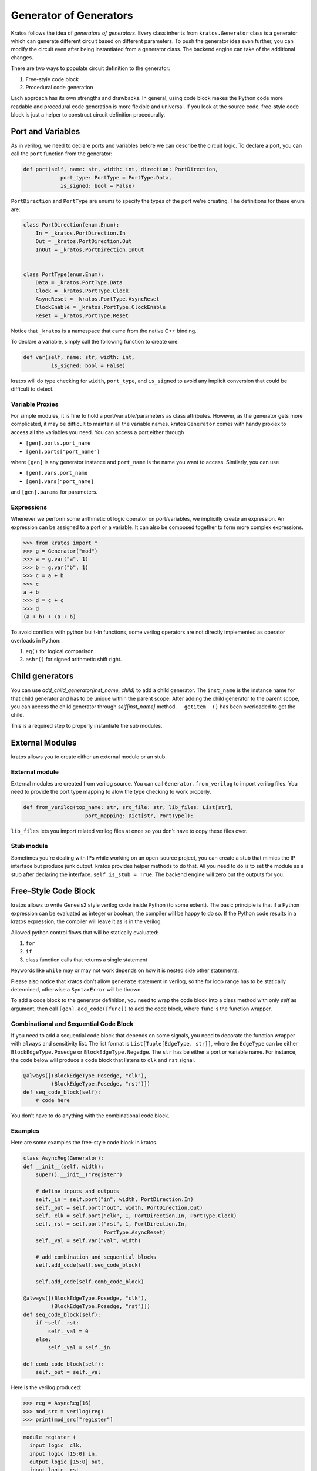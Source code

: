 .. _generator:

Generator of Generators
#######################

Kratos follows the idea of `generators of generators`. Every class
inherits from ``kratos.Generator`` class is a generator which can
generate different circuit based on different parameters. To push
the generator idea even further, you can modify the circuit even
after being instantiated from a generator class. The backend engine
can take of the additional changes.

There are two ways to populate circuit definition to the generator:

1. Free-style code block
2. Procedural code generation

Each approach has its own strengths and drawbacks. In general,
using code block makes the Python code more readable and
procedural code generation is more flexible and universal. If you
look at the source code, free-style code block is just a helper
to construct circuit definition procedurally.

Port and Variables
==================
As in verilog, we need to declare ports and variables before we can
describe the circuit logic. To declare a port, you can call the
``port`` function from the generator:

.. code-block:: Python

    def port(self, name: str, width: int, direction: PortDirection,
                port_type: PortType = PortType.Data,
                is_signed: bool = False)

``PortDirection`` and ``PortType`` are enums to specify the types of
the port we're creating. The definitions for these enum are:

.. code-block:: Python

    class PortDirection(enum.Enum):
        In = _kratos.PortDirection.In
        Out = _kratos.PortDirection.Out
        InOut = _kratos.PortDirection.InOut


    class PortType(enum.Enum):
        Data = _kratos.PortType.Data
        Clock = _kratos.PortType.Clock
        AsyncReset = _kratos.PortType.AsyncReset
        ClockEnable = _kratos.PortType.ClockEnable
        Reset = _kratos.PortType.Reset

Notice that ``_kratos`` is a namespace that came from the native C++ binding.

To declare a variable, simply call the following function to create one:

.. code-block:: Python

    def var(self, name: str, width: int,
             is_signed: bool = False)

kratos will do type checking for ``width``, ``port_type``, and ``is_signed``
to avoid any implicit conversion that could be difficult to detect.

Variable Proxies
----------------
For simple modules, it is fine to hold a port/variable/parameters as class
attributes. However, as the generator gets more complicated, it may be
difficult to maintain all the variable names. kratos ``Generator`` comes
with handy proxiex to access all the variables you need. You can access a
port either through

- ``[gen].ports.port_name``
- ``[gen].ports["port_name"]``

where ``[gen]`` is any generator instance and ``port_name`` is the name you
want to access. Similarly, you can use

- ``[gen].vars.port_name``
- ``[gen].vars["port_name]``

and ``[gen].params`` for parameters.

Expressions
-----------

Whenever we perform some arithmetic ot logic operator on port/variables, we
implicitly create an expression. An expression can be assigned to a port or
a variable. It can also be composed together to form more complex expressions.

.. code-block:: pycon

    >>> from kratos import *
    >>> g = Generator("mod")
    >>> a = g.var("a", 1)
    >>> b = g.var("b", 1)
    >>> c = a + b
    >>> c
    a + b
    >>> d = c + c
    >>> d
    (a + b) + (a + b)

To avoid conflicts with python built-in functions, some verilog operators
are not directly implemented as operator overloads in Python:

1. ``eq()`` for logical comparison
2. ``ashr()`` for signed arithmetic shift right.

Child generators
================

You can use `add_child_generator(inst_name, child)` to add a child
generator. The ``inst_name`` is the instance name for that child
generator and has to be unique within the parent scope. After adding
the child generator to the parent scope, you can access the child
generator through `self[inst_name]` method. ``__getitem__()``
has been overloaded to get the child.

This is a required step to properly instantiate the sub modules.

External Modules
================
kratos allows you to create either an external module or an stub.

External module
---------------
External modules are created from verilog source. You can call
``Generator.from_verilog`` to import verilog files. You need to
provide the port type mapping to alow the type checking to work
properly.

.. code-block:: Python

    def from_verilog(top_name: str, src_file: str, lib_files: List[str],
                        port_mapping: Dict[str, PortType]):

``lib_files`` lets you import related verilog files at once so
you don't have to copy these files over.

Stub module
-----------
Sometimes you're dealing with IPs while working on an open-source
project, you can create a stub that mimics the IP interface but
produce junk output. kratos provides helper methods to do that.
All you need to do is to set the module as a stub after declaring
the interface. ``self.is_stub = True``. The backend engine will
zero out the outputs for you.

Free-Style Code Block
=====================
kratos allows to write Genesis2 style verilog code inside Python (to
some extent). The basic principle is that if a Python expression can
be evaluated as integer or boolean, the compiler will be happy to do
so. If the Python code results in a kratos expression, the compiler
will leave it as is in the verilog.

Allowed python control flows that will be statically evaluated:

1. ``for``
2. ``if``
3. class function calls that returns a single statement

Keywords like ``while`` may or may not work depends on how it is nested
side other statements.

Please also notice that kratos don't allow ``generate`` statement in
verilog, so the for loop range has to be statically determined,
otherwise a ``SyntaxError`` will be thrown.

To add a code block to the generator definition, you need to wrap the
code block into a class method with only `self` as argument, then call
``[gen].add_code([func])`` to add the code block, where ``func`` is the
function wrapper.

Combinational and Sequential Code Block
---------------------------------------

If you need to add a sequential code block that depends on some signals,
you need to decorate the function wrapper with ``always`` and sensitivity
list. The list format is ``List[Tuple[EdgeType, str]]``, where the
``EdgeType`` can be either ``BlockEdgeType.Posedge`` or
``BlockEdgeType.Negedge``. The ``str`` has be either a port or variable
name. For instance, the code below will produce a code block that listens
to ``clk`` and ``rst`` signal.

.. code-block:: Python

    @always([(BlockEdgeType.Posedge, "clk"),
             (BlockEdgeType.Posedge, "rst")])
    def seq_code_block(self):
        # code here

You don't have to do anything with the combinational code block.

Examples
--------
Here are some examples the free-style code block in kratos.

.. code-block:: Python

    class AsyncReg(Generator):
    def __init__(self, width):
        super().__init__("register")

        # define inputs and outputs
        self._in = self.port("in", width, PortDirection.In)
        self._out = self.port("out", width, PortDirection.Out)
        self._clk = self.port("clk", 1, PortDirection.In, PortType.Clock)
        self._rst = self.port("rst", 1, PortDirection.In,
                              PortType.AsyncReset)
        self._val = self.var("val", width)

        # add combination and sequential blocks
        self.add_code(self.seq_code_block)

        self.add_code(self.comb_code_block)

    @always([(BlockEdgeType.Posedge, "clk"),
             (BlockEdgeType.Posedge, "rst")])
    def seq_code_block(self):
        if ~self._rst:
            self._val = 0
        else:
            self._val = self._in

    def comb_code_block(self):
        self._out = self._val

Here is the verilog produced:

.. code-block:: pycon

  >>> reg = AsyncReg(16)
  >>> mod_src = verilog(reg)
  >>> print(mod_src["register"]

.. code-block:: SystemVerilog

  module register (
    input logic  clk,
    input logic [15:0] in,
    output logic [15:0] out,
    input logic  rst
  );

  logic  [15:0] val;

  always @(posedge rst, posedge clk) begin
    if (~rst) begin
      val <= 16'h0;
    end
    else begin
      val <= in;
    end
  end
  always_comb begin
    out = val;
  end
  endmodule   // register

Here is another example on `for` static evaluation

.. code-block:: Python

    class PassThrough(Generator):
        def __init__(self, num_loop):
            super().__init__("PassThrough", True)
            self.in_ = self.port("in", 1, PortDirection.In)
            self.out_ = self.port("out", num_loop, PortDirection.Out)
            self.num_loop = num_loop

            self.add_code(self.code)

        def code(self):
            if self.in_ == self.const(1, 1):
                for i in range(self.num_loop):
                    self.out_[i] = 1
            else:
                for i in range(self.num_loop):
                    self.out_[i] = 0

Here is the generated verilog

.. code-block:: pycon

    >>> a = PassThrough(4)
    >>> mod_src = verilog(a)
    >>> print(mod_src["PassThrough"])

.. code-block:: SystemVerilog

  module PassThrough (
    input logic  in,
    output logic [3:0] out
  );

  always_comb begin
    if (in == 1'h1) begin
      out[0:0] = 1'h1;
      out[1:1] = 1'h1;
      out[2:2] = 1'h1;
      out[3:3] = 1'h1;
    end
    else begin
      out[0:0] = 1'h0;
      out[1:1] = 1'h0;
      out[2:2] = 1'h0;
      out[3:3] = 1'h0;
    end
  end
  endmodule   // PassThrough


Procedural code generation
==========================

Sometimes it is very difficult to generated desired circuit definition through
limited free-style code block. If that is the case, you can use the procedural
code generation.

The main idea here is to construct verilog statement in a hierarchical way. The
hierarchy is defined by verilog's ``begin ... end`` closure. Here are a list
of statements you can construct:

- ``SequentialCodeBlock``
- ``CombinationalCodeBlock``
- ``SwitchStmt``
- ``IfStmt``
- ``AssignStmt``

Please refer to Statement to see detailed documentation on how to construct
them.

Examples
--------

Here is an example on how to build a ``case`` based N-input mux.

.. code-block:: Python

    class Mux(Generator):
        def __init__(self, height: int, width: int):
            name = "Mux_{0}_{0}".format(width, height)
            super().__init__(name)

            # pass through wires
            if height == 1:
                self.in_ = self.port("I", width, PortDirection.In)
                self.out_ = self.port("O", width, PortDirection.Out)
                self.wire(self.out_, self.in_)
                return

            self.sel_size = clog2(height)
            for i in range(height):
                self.port("I{0}".format(i), width, PortDirection.In)
            self.out_ = self.port("O", width, PortDirection.Out)
            self.port("S", self.sel_size, PortDirection.In)

            # add a case statement
            stmt = SwitchStmt(self.ports.S)
            for i in range(height):
                stmt.add_switch_case(self.const(i, self.sel_size),
                                    self.out_.assign(self.ports["I{0}".format(i)]))
            # add default
            stmt.add_switch_case(None, self.out_.assign(self.const(0, width)))
            comb = CombinationalCodeBlock(self)
            comb.add_stmt(stmt)

Here is the generated verilog

.. code-block:: SystemVerilog

  module Mux_16_16 (
    input logic [15:0] I0,
    input logic [15:0] I1,
    input logic [15:0] I2,
    output logic [15:0] O,
    input logic [1:0] S
  );

  always_comb begin
    case (S)
      default: begin
        O = 16'h0;
      end
      2'h0: begin
        O = I0;
      end
      2'h2: begin
        O = I2;
      end
      2'h1: begin
        O = I1;
      end
    endcase
  end
  endmodule   // Mux_16_16
